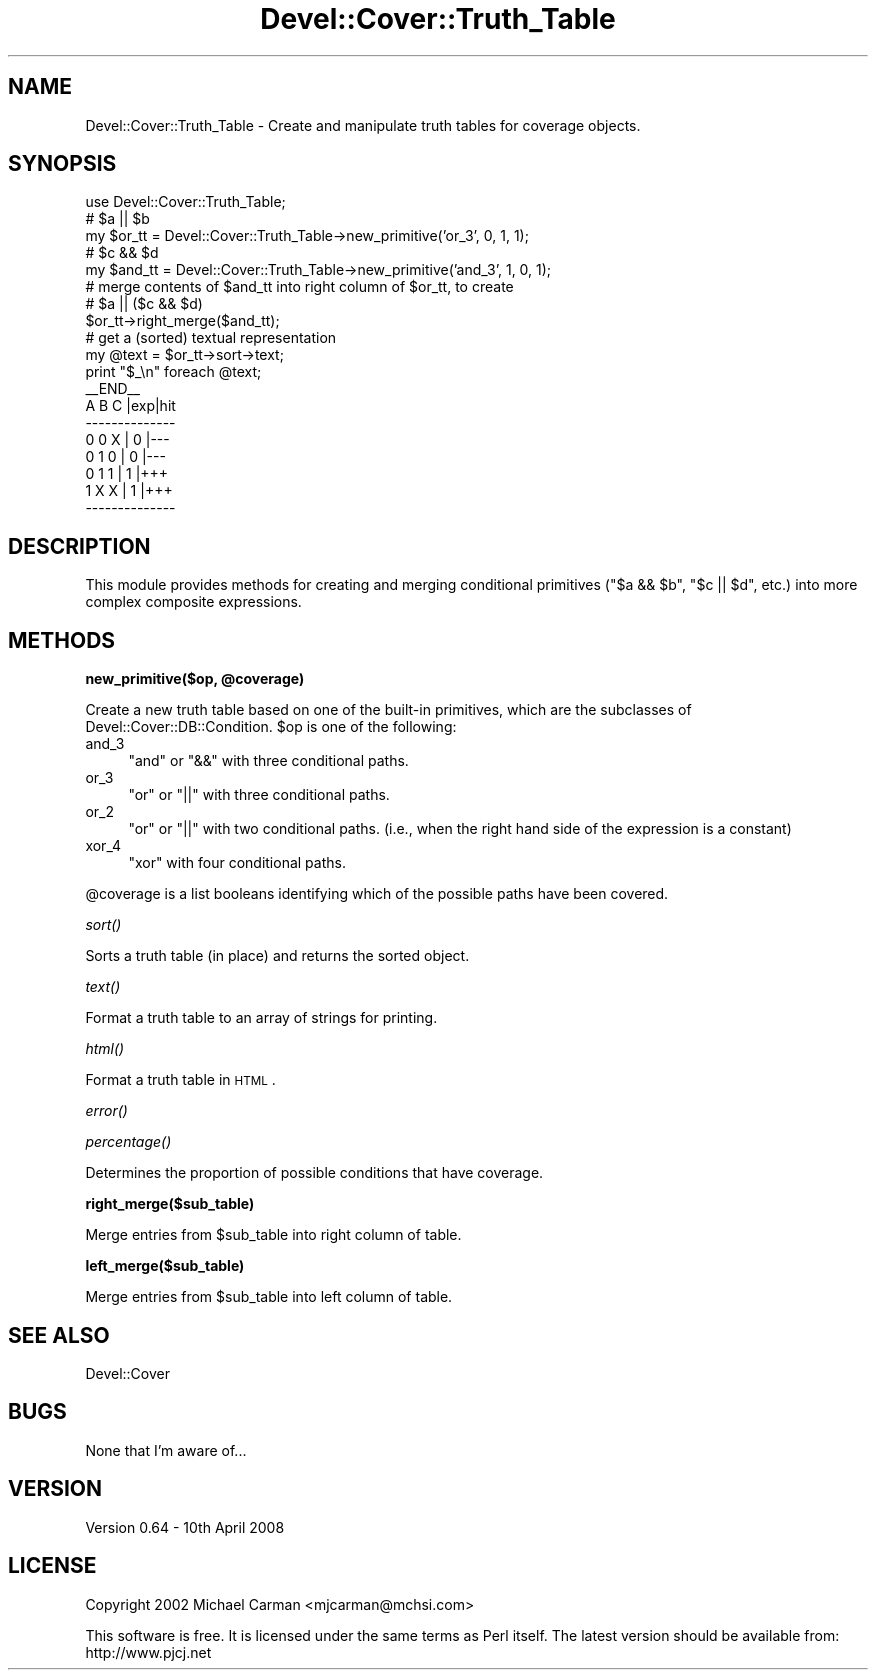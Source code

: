 .\" Automatically generated by Pod::Man 2.12 (Pod::Simple 3.05)
.\"
.\" Standard preamble:
.\" ========================================================================
.de Sh \" Subsection heading
.br
.if t .Sp
.ne 5
.PP
\fB\\$1\fR
.PP
..
.de Sp \" Vertical space (when we can't use .PP)
.if t .sp .5v
.if n .sp
..
.de Vb \" Begin verbatim text
.ft CW
.nf
.ne \\$1
..
.de Ve \" End verbatim text
.ft R
.fi
..
.\" Set up some character translations and predefined strings.  \*(-- will
.\" give an unbreakable dash, \*(PI will give pi, \*(L" will give a left
.\" double quote, and \*(R" will give a right double quote.  \*(C+ will
.\" give a nicer C++.  Capital omega is used to do unbreakable dashes and
.\" therefore won't be available.  \*(C` and \*(C' expand to `' in nroff,
.\" nothing in troff, for use with C<>.
.tr \(*W-
.ds C+ C\v'-.1v'\h'-1p'\s-2+\h'-1p'+\s0\v'.1v'\h'-1p'
.ie n \{\
.    ds -- \(*W-
.    ds PI pi
.    if (\n(.H=4u)&(1m=24u) .ds -- \(*W\h'-12u'\(*W\h'-12u'-\" diablo 10 pitch
.    if (\n(.H=4u)&(1m=20u) .ds -- \(*W\h'-12u'\(*W\h'-8u'-\"  diablo 12 pitch
.    ds L" ""
.    ds R" ""
.    ds C` ""
.    ds C' ""
'br\}
.el\{\
.    ds -- \|\(em\|
.    ds PI \(*p
.    ds L" ``
.    ds R" ''
'br\}
.\"
.\" If the F register is turned on, we'll generate index entries on stderr for
.\" titles (.TH), headers (.SH), subsections (.Sh), items (.Ip), and index
.\" entries marked with X<> in POD.  Of course, you'll have to process the
.\" output yourself in some meaningful fashion.
.if \nF \{\
.    de IX
.    tm Index:\\$1\t\\n%\t"\\$2"
..
.    nr % 0
.    rr F
.\}
.\"
.\" Accent mark definitions (@(#)ms.acc 1.5 88/02/08 SMI; from UCB 4.2).
.\" Fear.  Run.  Save yourself.  No user-serviceable parts.
.    \" fudge factors for nroff and troff
.if n \{\
.    ds #H 0
.    ds #V .8m
.    ds #F .3m
.    ds #[ \f1
.    ds #] \fP
.\}
.if t \{\
.    ds #H ((1u-(\\\\n(.fu%2u))*.13m)
.    ds #V .6m
.    ds #F 0
.    ds #[ \&
.    ds #] \&
.\}
.    \" simple accents for nroff and troff
.if n \{\
.    ds ' \&
.    ds ` \&
.    ds ^ \&
.    ds , \&
.    ds ~ ~
.    ds /
.\}
.if t \{\
.    ds ' \\k:\h'-(\\n(.wu*8/10-\*(#H)'\'\h"|\\n:u"
.    ds ` \\k:\h'-(\\n(.wu*8/10-\*(#H)'\`\h'|\\n:u'
.    ds ^ \\k:\h'-(\\n(.wu*10/11-\*(#H)'^\h'|\\n:u'
.    ds , \\k:\h'-(\\n(.wu*8/10)',\h'|\\n:u'
.    ds ~ \\k:\h'-(\\n(.wu-\*(#H-.1m)'~\h'|\\n:u'
.    ds / \\k:\h'-(\\n(.wu*8/10-\*(#H)'\z\(sl\h'|\\n:u'
.\}
.    \" troff and (daisy-wheel) nroff accents
.ds : \\k:\h'-(\\n(.wu*8/10-\*(#H+.1m+\*(#F)'\v'-\*(#V'\z.\h'.2m+\*(#F'.\h'|\\n:u'\v'\*(#V'
.ds 8 \h'\*(#H'\(*b\h'-\*(#H'
.ds o \\k:\h'-(\\n(.wu+\w'\(de'u-\*(#H)/2u'\v'-.3n'\*(#[\z\(de\v'.3n'\h'|\\n:u'\*(#]
.ds d- \h'\*(#H'\(pd\h'-\w'~'u'\v'-.25m'\f2\(hy\fP\v'.25m'\h'-\*(#H'
.ds D- D\\k:\h'-\w'D'u'\v'-.11m'\z\(hy\v'.11m'\h'|\\n:u'
.ds th \*(#[\v'.3m'\s+1I\s-1\v'-.3m'\h'-(\w'I'u*2/3)'\s-1o\s+1\*(#]
.ds Th \*(#[\s+2I\s-2\h'-\w'I'u*3/5'\v'-.3m'o\v'.3m'\*(#]
.ds ae a\h'-(\w'a'u*4/10)'e
.ds Ae A\h'-(\w'A'u*4/10)'E
.    \" corrections for vroff
.if v .ds ~ \\k:\h'-(\\n(.wu*9/10-\*(#H)'\s-2\u~\d\s+2\h'|\\n:u'
.if v .ds ^ \\k:\h'-(\\n(.wu*10/11-\*(#H)'\v'-.4m'^\v'.4m'\h'|\\n:u'
.    \" for low resolution devices (crt and lpr)
.if \n(.H>23 .if \n(.V>19 \
\{\
.    ds : e
.    ds 8 ss
.    ds o a
.    ds d- d\h'-1'\(ga
.    ds D- D\h'-1'\(hy
.    ds th \o'bp'
.    ds Th \o'LP'
.    ds ae ae
.    ds Ae AE
.\}
.rm #[ #] #H #V #F C
.\" ========================================================================
.\"
.IX Title "Devel::Cover::Truth_Table 3"
.TH Devel::Cover::Truth_Table 3 "2008-04-10" "perl v5.8.8" "User Contributed Perl Documentation"
.\" For nroff, turn off justification.  Always turn off hyphenation; it makes
.\" way too many mistakes in technical documents.
.if n .ad l
.nh
.SH "NAME"
Devel::Cover::Truth_Table \- Create and manipulate truth tables for
coverage objects.
.SH "SYNOPSIS"
.IX Header "SYNOPSIS"
.Vb 1
\&  use Devel::Cover::Truth_Table;
\&
\&  # $a || $b
\&  my $or_tt  = Devel::Cover::Truth_Table\->new_primitive('or_3', 0, 1, 1);
\&
\&  # $c && $d
\&  my $and_tt = Devel::Cover::Truth_Table\->new_primitive('and_3', 1, 0, 1);
\&
\&  # merge contents of $and_tt into right column of $or_tt, to create
\&  # $a || ($c && $d)
\&  $or_tt\->right_merge($and_tt);
\&
\&  # get a (sorted) textual representation
\&  my @text = $or_tt\->sort\->text;
\&  print "$_\en" foreach @text;
\&
\&  _\|_END_\|_
\&  A B C |exp|hit
\&  \-\-\-\-\-\-\-\-\-\-\-\-\-\-
\&  0 0 X | 0 |\-\-\-
\&  0 1 0 | 0 |\-\-\-
\&  0 1 1 | 1 |+++
\&  1 X X | 1 |+++
\&  \-\-\-\-\-\-\-\-\-\-\-\-\-\-
.Ve
.SH "DESCRIPTION"
.IX Header "DESCRIPTION"
This module provides methods for creating and merging conditional
primitives (\f(CW\*(C`$a && $b\*(C'\fR, \f(CW\*(C`$c || $d\*(C'\fR, etc.) into more complex composite
expressions.
.SH "METHODS"
.IX Header "METHODS"
.ie n .Sh "new_primitive($op, @coverage)"
.el .Sh "new_primitive($op, \f(CW@coverage\fP)"
.IX Subsection "new_primitive($op, @coverage)"
Create a new truth table based on one of the built-in primitives, which
are the subclasses of Devel::Cover::DB::Condition. \f(CW$op\fR is one of the
following:
.IP "and_3" 4
.IX Item "and_3"
\&\f(CW\*(C`and\*(C'\fR or \f(CW\*(C`&&\*(C'\fR with three conditional paths.
.IP "or_3" 4
.IX Item "or_3"
\&\f(CW\*(C`or\*(C'\fR or \f(CW\*(C`||\*(C'\fR with three conditional paths.
.IP "or_2" 4
.IX Item "or_2"
\&\f(CW\*(C`or\*(C'\fR or \f(CW\*(C`||\*(C'\fR with two conditional paths. (i.e., when the right hand
side of the expression is a constant)
.IP "xor_4" 4
.IX Item "xor_4"
\&\f(CW\*(C`xor\*(C'\fR with four conditional paths.
.PP
\&\f(CW@coverage\fR is a list booleans identifying which of the possible paths
have been covered.
.Sh "\fIsort()\fP"
.IX Subsection "sort()"
Sorts a truth table (in place) and returns the sorted object.
.Sh "\fItext()\fP"
.IX Subsection "text()"
Format a truth table to an array of strings for printing.
.Sh "\fIhtml()\fP"
.IX Subsection "html()"
Format a truth table in \s-1HTML\s0.
.Sh "\fIerror()\fP"
.IX Subsection "error()"
.Sh "\fIpercentage()\fP"
.IX Subsection "percentage()"
Determines the proportion of possible conditions that have coverage.
.Sh "right_merge($sub_table)"
.IX Subsection "right_merge($sub_table)"
Merge entries from \f(CW$sub_table\fR into right column of table.
.Sh "left_merge($sub_table)"
.IX Subsection "left_merge($sub_table)"
Merge entries from \f(CW$sub_table\fR into left column of table.
.SH "SEE ALSO"
.IX Header "SEE ALSO"
Devel::Cover
.SH "BUGS"
.IX Header "BUGS"
None that I'm aware of...
.SH "VERSION"
.IX Header "VERSION"
Version 0.64 \- 10th April 2008
.SH "LICENSE"
.IX Header "LICENSE"
Copyright 2002 Michael Carman <mjcarman@mchsi.com>
.PP
This software is free. It is licensed under the same terms as Perl
itself. The latest version should be available from: http://www.pjcj.net
